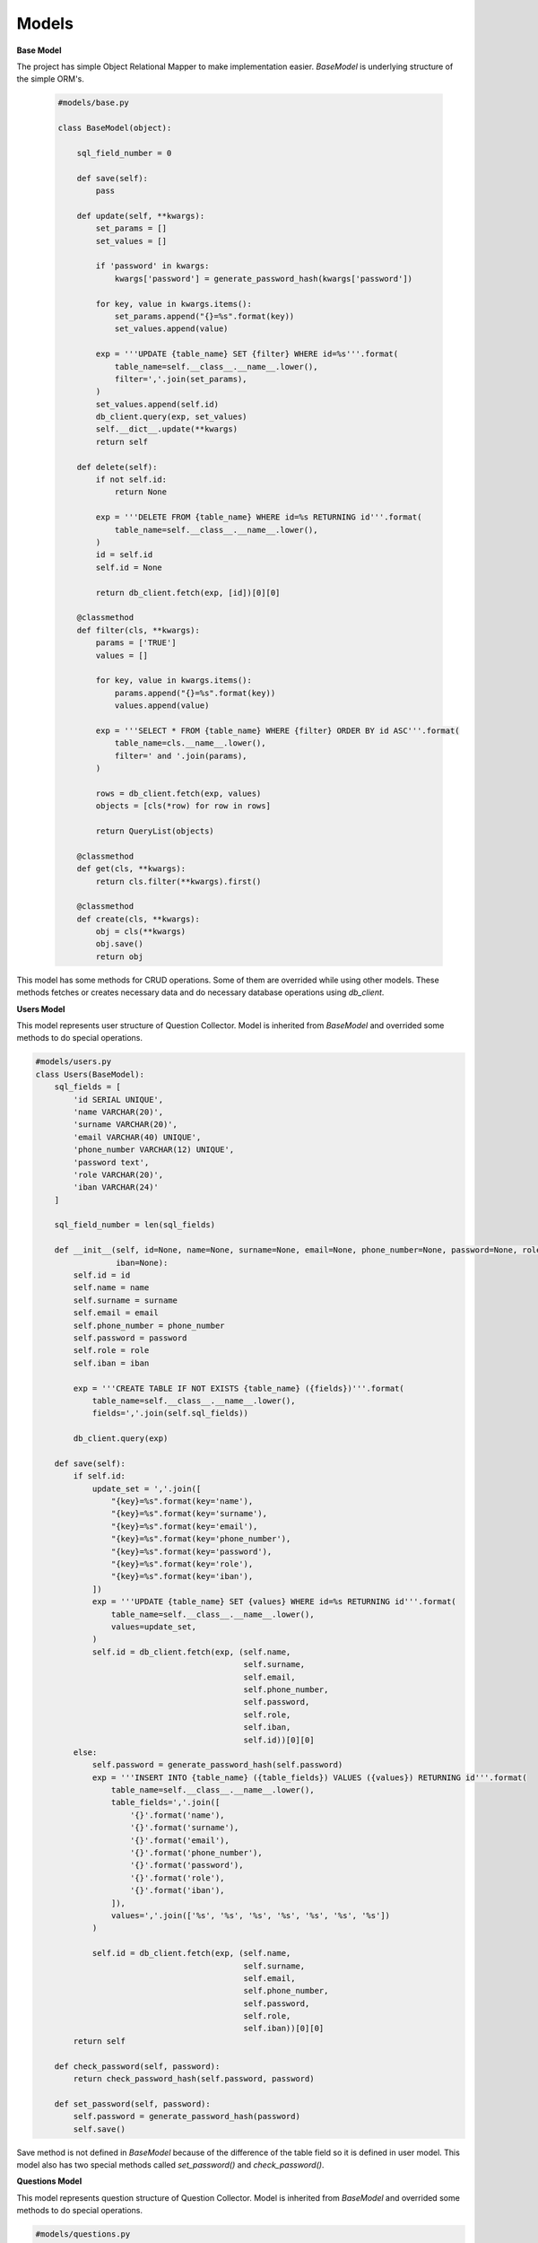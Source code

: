 Models
======

**Base Model**

The project has simple Object Relational Mapper to make implementation easier. *BaseModel* is
underlying structure of the simple ORM's.

 .. code-block:: python


    #models/base.py

    class BaseModel(object):

        sql_field_number = 0

        def save(self):
            pass

        def update(self, **kwargs):
            set_params = []
            set_values = []

            if 'password' in kwargs:
                kwargs['password'] = generate_password_hash(kwargs['password'])

            for key, value in kwargs.items():
                set_params.append("{}=%s".format(key))
                set_values.append(value)

            exp = '''UPDATE {table_name} SET {filter} WHERE id=%s'''.format(
                table_name=self.__class__.__name__.lower(),
                filter=','.join(set_params),
            )
            set_values.append(self.id)
            db_client.query(exp, set_values)
            self.__dict__.update(**kwargs)
            return self

        def delete(self):
            if not self.id:
                return None

            exp = '''DELETE FROM {table_name} WHERE id=%s RETURNING id'''.format(
                table_name=self.__class__.__name__.lower(),
            )
            id = self.id
            self.id = None

            return db_client.fetch(exp, [id])[0][0]

        @classmethod
        def filter(cls, **kwargs):
            params = ['TRUE']
            values = []

            for key, value in kwargs.items():
                params.append("{}=%s".format(key))
                values.append(value)

            exp = '''SELECT * FROM {table_name} WHERE {filter} ORDER BY id ASC'''.format(
                table_name=cls.__name__.lower(),
                filter=' and '.join(params),
            )

            rows = db_client.fetch(exp, values)
            objects = [cls(*row) for row in rows]

            return QueryList(objects)

        @classmethod
        def get(cls, **kwargs):
            return cls.filter(**kwargs).first()

        @classmethod
        def create(cls, **kwargs):
            obj = cls(**kwargs)
            obj.save()
            return obj

This model has some methods for CRUD operations. Some of them are overrided while using other models.
These methods fetches or creates necessary data and do necessary database operations using *db_client*.



**Users Model**

This model represents user structure of Question Collector. Model is inherited from *BaseModel* and
overrided some methods to do special operations.

.. code-block:: python


    #models/users.py
    class Users(BaseModel):
        sql_fields = [
            'id SERIAL UNIQUE',
            'name VARCHAR(20)',
            'surname VARCHAR(20)',
            'email VARCHAR(40) UNIQUE',
            'phone_number VARCHAR(12) UNIQUE',
            'password text',
            'role VARCHAR(20)',
            'iban VARCHAR(24)'
        ]

        sql_field_number = len(sql_fields)

        def __init__(self, id=None, name=None, surname=None, email=None, phone_number=None, password=None, role=None,
                     iban=None):
            self.id = id
            self.name = name
            self.surname = surname
            self.email = email
            self.phone_number = phone_number
            self.password = password
            self.role = role
            self.iban = iban

            exp = '''CREATE TABLE IF NOT EXISTS {table_name} ({fields})'''.format(
                table_name=self.__class__.__name__.lower(),
                fields=','.join(self.sql_fields))

            db_client.query(exp)

        def save(self):
            if self.id:
                update_set = ','.join([
                    "{key}=%s".format(key='name'),
                    "{key}=%s".format(key='surname'),
                    "{key}=%s".format(key='email'),
                    "{key}=%s".format(key='phone_number'),
                    "{key}=%s".format(key='password'),
                    "{key}=%s".format(key='role'),
                    "{key}=%s".format(key='iban'),
                ])
                exp = '''UPDATE {table_name} SET {values} WHERE id=%s RETURNING id'''.format(
                    table_name=self.__class__.__name__.lower(),
                    values=update_set,
                )
                self.id = db_client.fetch(exp, (self.name,
                                                self.surname,
                                                self.email,
                                                self.phone_number,
                                                self.password,
                                                self.role,
                                                self.iban,
                                                self.id))[0][0]
            else:
                self.password = generate_password_hash(self.password)
                exp = '''INSERT INTO {table_name} ({table_fields}) VALUES ({values}) RETURNING id'''.format(
                    table_name=self.__class__.__name__.lower(),
                    table_fields=','.join([
                        '{}'.format('name'),
                        '{}'.format('surname'),
                        '{}'.format('email'),
                        '{}'.format('phone_number'),
                        '{}'.format('password'),
                        '{}'.format('role'),
                        '{}'.format('iban'),
                    ]),
                    values=','.join(['%s', '%s', '%s', '%s', '%s', '%s', '%s'])
                )

                self.id = db_client.fetch(exp, (self.name,
                                                self.surname,
                                                self.email,
                                                self.phone_number,
                                                self.password,
                                                self.role,
                                                self.iban))[0][0]
            return self

        def check_password(self, password):
            return check_password_hash(self.password, password)

        def set_password(self, password):
            self.password = generate_password_hash(password)
            self.save()


Save method is not defined in *BaseModel* because of the difference of the table field so it is
defined in user model. This model also has two special methods called *set_password()*
and *check_password()*.


**Questions Model**

This model represents question structure of Question Collector. Model is inherited from *BaseModel* and
overrided some methods to do special operations.

.. code-block:: python


    #models/questions.py
    class Questions(BaseModel):
    sql_fields = [
        'id SERIAL UNIQUE',
        'question_image TEXT NOT NULL',
        'answer_image TEXT',
        'choice CHAR',
        'course VARCHAR(20)',
        'subject VARCHAR(30)',
        'comment TEXT',
        'teacher INTEGER REFERENCES users(id) ON DELETE SET NULL'
    ]

    sql_field_number = len(sql_fields)

    def __init__(self, id=None, question_image=None, answer_image=None, choice=None, course=None,
                 subject=None, comment=None, teacher=None):

        self.id = id
        self.question_image = question_image
        self.answer_image = answer_image
        self.choice = choice
        self.course = course
        self.subject = subject
        self.comment = comment
        self.teacher = teacher
        if not teacher:
            teacher_id=1
        if type(teacher) != Users:
            teacher_id=teacher

        self.teacher = Users.get(id=teacher_id)

        exp = '''CREATE TABLE IF NOT EXISTS {table_name} ({fields})'''.format(
            table_name=self.__class__.__name__.lower(),
            fields=','.join(self.sql_fields))

        db_client.query(exp)

    def save(self):
        if self.id:
            update_set = ','.join([
                "{key}=%s".format(key='question_image', value=self.question_image),
                "{key}=%s".format(key='answer_image', value=self.answer_image),
                "{key}=%s".format(key='choice', value=self.choice),
                "{key}=%s".format(key='course', value=self.course),
                "{key}=%s".format(key='subject', value=self.subject),
                "{key}=%s".format(key='comment', value=self.comment),
                "{key}=%s".format(key='teacher', value=self.teacher.id),
            ])
            exp = '''UPDATE {table_name} SET {values} WHERE id=%s RETURNING id'''.format(
                table_name=self.__class__.__name__.lower(),
                values=update_set,
            )
            self.id = db_client.fetch(exp, (self.question_image,
                                            self.answer_image,
                                            self.choice,
                                            self.course,
                                            self.subject,
                                            self.comment,
                                            self.teacher.id,
                                            self.id))[0][0]

        else:
            exp = '''INSERT INTO {table_name} ({table_fields}) VALUES ({values}) RETURNING id'''.format(
                table_name=self.__class__.__name__.lower(),
                table_fields=','.join([
                    '{}'.format('question_image'),
                    '{}'.format('answer_image'),
                    '{}'.format('choice'),
                    '{}'.format('course'),
                    '{}'.format('subject'),
                    '{}'.format('comment'),
                    '{}'.format('teacher'),
                ]),
                values=','.join(['%s', '%s', '%s', '%s', '%s', '%s', '%s'])
            )
            self.id = db_client.fetch(exp, (self.question_image,
                                            self.answer_image,
                                            self.choice,
                                            self.course,
                                            self.subject,
                                            self.comment,
                                            self.teacher.id))[0][0]
        return self

    def get_feedbacks(self):
        exp = '''SELECT comment, quality_rate, difficulty_rate, is_proper, created_at, users.name, users.surname
                FROM feedbacks JOIN users ON feedbacks.reviewer = users.id WHERE question=%s'''

        rows = db_client.fetch(exp, (self.id,))
        r = []
        for row in rows:
            d = {}
            d['comment'] = row[0]
            d['quality_rate'] = int(row[1])
            d['difficulty_rate'] = int(row[2])
            d['is_proper'] = row[3]
            d['created_at'] = row[4].isoformat()
            d['reviewer'] = '{} {}'.format(row[5], row[6])
            r.append(d)

        return r

    @classmethod
    def filter(cls, **kwargs):
        params = ['TRUE']
        values = []

        for key, value in kwargs.items():
            params.append("{}.{}=%s".format(cls.__name__.lower(), key))
            values.append(value)

        exp = '''SELECT * FROM {table_name} JOIN users ON questions.teacher = users.id
                 WHERE {filter} ORDER BY questions.id DESC '''.format(
            table_name=cls.__name__.lower(),
            filter=' and '.join(params),
        )

        rows = db_client.fetch(exp, values)
        objects = []
        for row in rows:
            t = Users(*row[cls.sql_field_number:])
            q = Questions(*row[:cls.sql_field_number])
            q.teacher=t
            objects.append(q)
        return QueryList(objects)



Save method is not defined in *BaseModel* because of the difference of the table field so it is
defined in question model. Filter method is also overrided in question model. This model also has
a special methodscalled *get_feedbacks()

***Feedbacks Model**

This model represents question structure of Question Collector. Model is inherited from *BaseModel* and
overrided some methods to do special operations.

.. code-block:: python


    #models/feedbacks.py
    class FeedBacks(BaseModel):
    sql_fields = [
        'id SERIAL UNIQUE',
        'question INTEGER REFERENCES questions(id) ON DELETE CASCADE',
        'comment TEXT',
        'quality_rate NUMERIC',
        'difficulty_rate NUMERIC',
        'is_proper BOOLEAN DEFAULT FALSE',
        'created_at TIMESTAMP WITH TIME ZONE DEFAULT CURRENT_TIMESTAMP',
        'reviewer INTEGER REFERENCES users(id) ON DELETE SET NULL',
    ]

    sql_field_number = len(sql_fields)

    def __init__(self, id=None, question=Questions(), comment=None, quality_rate=None, difficulty_rate=None,
                 is_proper=None,
                 created_at=None, reviewer=Users()):
        self.id = id
        self.question = question
        self.comment = comment
        self.quality_rate = quality_rate
        self.difficulty_rate = difficulty_rate
        self.is_proper = is_proper
        self.created_at = created_at
        self.reviewer = reviewer

        if not type(question) == Questions:
            self.question = Questions.get(id=question)

        if not type(reviewer) == Users:
            self.reviewer = Users.get(id=reviewer)

        exp = '''CREATE TABLE IF NOT EXISTS {table_name} ({fields})'''.format(
            table_name=self.__class__.__name__.lower(),
            fields=','.join(self.sql_fields))

        db_client.query(exp)

    def save(self):
        if self.id:
            update_set = ','.join([
                "{key}=%s".format(key='comment'),
                "{key}=%s".format(key='quality_rate'),
                "{key}=%s".format(key='difficulty_rate'),
                "{key}=%s".format(key='is_proper'),
                "{key}=%s".format(key='reviewer'),
            ])
            exp = '''UPDATE {table_name} SET {values} WHERE id=%s RETURNING id, created_at'''.format(
                table_name=self.__class__.__name__.lower(),
                values=update_set,
            )
            query = db_client.fetch(exp, (self.comment,
                                          self.quality_rate,
                                          self.difficulty_rate,
                                          self.is_proper,
                                          self.reviewer.id,
                                          self.id))
            self.id = query[0][0]
            self.created_at = query[0][1]
        else:
            exp = '''INSERT INTO {table_name} ({table_fields}) VALUES ({values}) RETURNING id, created_at'''.format(
                table_name=self.__class__.__name__.lower(),
                table_fields=','.join([
                    '{}'.format('comment'),
                    '{}'.format('question'),
                    '{}'.format('quality_rate'),
                    '{}'.format('difficulty_rate'),
                    '{}'.format('is_proper'),
                    '{}'.format('reviewer'),
                ]),
                values=','.join(['%s', '%s', '%s', '%s', '%s', '%s'])
            )

            self.id, self.created_at = db_client.fetch(exp, (self.comment,
                                                             self.question.id,
                                                             self.quality_rate,
                                                             self.difficulty_rate,
                                                             self.is_proper,
                                                             self.reviewer.id))[0]
        return self

    @classmethod
    def filter(cls, **kwargs):
        params = ['TRUE']
        values = []

        for key, value in kwargs.items():
            params.append("{}.{}=%s".format(cls.__name__.lower(), key))
            values.append(value)

        exp = '''SELECT * FROM {table_name} FULL JOIN users ON feedbacks.reviewer = users.id
                    JOIN questions ON feedbacks.question=questions.id
                    WHERE {filter} ORDER BY feedbacks.id DESC'''.format(
            table_name=cls.__name__.lower(),
            filter=' and '.join(params),
        )
        rows = db_client.fetch(exp, values)
        objects = []
        for row in rows:
            t = Users(*row[cls.sql_field_number:cls.sql_field_number + Users.sql_field_number])
            q = Questions(*row[cls.sql_field_number + Users.sql_field_number:])
            q.teacher = Users.get(id=q.teacher.id)
            fb = FeedBacks(*row[:cls.sql_field_number])
            fb.quality_rate = int(fb.quality_rate)
            fb.difficulty_rate = int(fb.quality_rate)
            fb.reviewer = t
            fb.question = q
            objects.append(fb)
        return QueryList(objects)




Save method is not defined in *BaseModel* because of the difference of the table field so it is
defined in feedback model. Filter method is also overrided in feedback model.